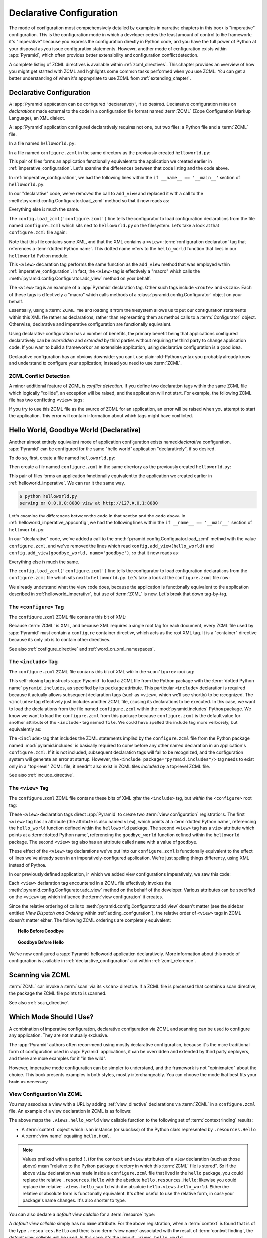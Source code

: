 .. _declarative_chapter:

Declarative Configuration
=========================

The mode of configuration most comprehensively detailed by examples in
narrative chapters in this book is "imperative" configuration. This is the
configuration mode in which a developer cedes the least amount of control to
the framework; it's "imperative" because you express the configuration
directly in Python code, and you have the full power of Python at your
disposal as you issue configuration statements.  However, another mode of
configuration exists within :app:`Pyramid`, which often provides better
extensibility and configuration conflict detection.

A complete listing of ZCML directives is available within
:ref:`zcml_directives`.  This chapter provides an overview of how you might
get started with ZCML and highlights some common tasks performed when you use
ZCML.  You can get a better understanding of when it's appropriate to use
ZCML from :ref:`extending_chapter`.

.. index::
   single: declarative configuration

.. _declarative_configuration:

Declarative Configuration
-------------------------

A :app:`Pyramid` application can be configured "declaratively", if so
desired.  Declarative configuration relies on *declarations* made external to
the code in a configuration file format named :term:`ZCML` (Zope
Configuration Markup Language), an XML dialect.

A :app:`Pyramid` application configured declaratively requires not
one, but two files: a Python file and a :term:`ZCML` file.

In a file named ``helloworld.py``:

.. code-block:: python
   :linenos:

   from paste.httpserver import serve
   from pyramid.response import Response
   from pyramid.config import Configurator

   def hello_world(request):
       return Response('Hello world!')

   if __name__ == '__main__':
       config = Configurator()
       config.begin()
       config.load_zcml('configure.zcml')
       config.end()
       app = config.make_wsgi_app()
       serve(app, host='0.0.0.0')

In a file named ``configure.zcml`` in the same directory as the
previously created ``helloworld.py``:

.. code-block:: xml
   :linenos:

   <configure xmlns="http://pylonshq.com/pyramid">

     <include package="pyramid.includes" />

     <view
       view="helloworld.hello_world"
      />

   </configure>

This pair of files forms an application functionally equivalent to the
application we created earlier in :ref:`imperative_configuration`.
Let's examine the differences between that code listing and the code
above.

In :ref:`imperative_configuration`, we had the following lines within
the ``if __name__ == '__main__'`` section of ``helloworld.py``:

.. code-block:: python
   :linenos:

   if __name__ == '__main__':
       config = Configurator()
       config.begin()
       config.add_view(hello_world)
       config.end()
       app = config.make_wsgi_app()
       serve(app, host='0.0.0.0')

In our "declarative" code, we've removed the call to ``add_view`` and
replaced it with a call to the
:meth:`pyramid.config.Configurator.load_zcml` method so that
it now reads as:

.. code-block:: python
   :linenos:

   if __name__ == '__main__':
       config = Configurator()
       config.begin()
       config.load_zcml('configure.zcml')
       config.end()
       app = config.make_wsgi_app()
       serve(app, host='0.0.0.0')

Everything else is much the same.

The ``config.load_zcml('configure.zcml')`` line tells the configurator
to load configuration declarations from the file named
``configure.zcml`` which sits next to ``helloworld.py`` on the
filesystem.  Let's take a look at that ``configure.zcml`` file again:

.. code-block:: xml
   :linenos:

   <configure xmlns="http://pylonshq.com/pyramid">

      <include package="pyramid.includes" />

      <view
        view="helloworld.hello_world"
       />

   </configure>

Note that this file contains some XML, and that the XML contains a
``<view>`` :term:`configuration declaration` tag that references a
:term:`dotted Python name`.  This dotted name refers to the
``hello_world`` function that lives in our ``helloworld`` Python
module.

This ``<view>`` declaration tag performs the same function as the
``add_view`` method that was employed within
:ref:`imperative_configuration`.  In fact, the ``<view>`` tag is
effectively a "macro" which calls the
:meth:`pyramid.config.Configurator.add_view` method on your
behalf.

The ``<view>`` tag is an example of a :app:`Pyramid` declaration
tag.  Other such tags include ``<route>`` and ``<scan>``.  Each of
these tags is effectively a "macro" which calls methods of a
:class:`pyramid.config.Configurator` object on your behalf.

Essentially, using a :term:`ZCML` file and loading it from the
filesystem allows us to put our configuration statements within this
XML file rather as declarations, rather than representing them as
method calls to a :term:`Configurator` object.  Otherwise, declarative
and imperative configuration are functionally equivalent.

Using declarative configuration has a number of benefits, the primary
benefit being that applications configured declaratively can be
*overridden* and *extended* by third parties without requiring the
third party to change application code.  If you want to build a
framework or an extensible application, using declarative
configuration is a good idea.

Declarative configuration has an obvious downside: you can't use
plain-old-Python syntax you probably already know and understand to
configure your application; instead you need to use :term:`ZCML`.

.. index::
   single: ZCML conflict detection

ZCML Conflict Detection
~~~~~~~~~~~~~~~~~~~~~~~

A minor additional feature of ZCML is *conflict detection*.  If you
define two declaration tags within the same ZCML file which logically
"collide", an exception will be raised, and the application will not
start.  For example, the following ZCML file has two conflicting
``<view>`` tags:

.. code-block:: xml
   :linenos:

    <configure xmlns="http://pylonshq.com/pyramid">

      <include package="pyramid.includes" />

      <view
        view="helloworld.hello_world"
       />

      <view
        view="helloworld.hello_world"
       />

    </configure>

If you try to use this ZCML file as the source of ZCML for an
application, an error will be raised when you attempt to start the
application.  This error will contain information about which tags
might have conflicted.

.. index::
   single: helloworld (declarative)

.. _helloworld_declarative:

Hello World, Goodbye World (Declarative)
----------------------------------------

Another almost entirely equivalent mode of application configuration
exists named *declarative* configuration.  :app:`Pyramid` can be
configured for the same "hello world" application "declaratively", if
so desired.

To do so, first, create a file named ``helloworld.py``:

.. code-block:: python
   :linenos:

   from pyramid.config import Configurator
   from pyramid.response import Response
   from paste.httpserver import serve

   def hello_world(request):
       return Response('Hello world!')

   def goodbye_world(request):
       return Response('Goodbye world!')

   if __name__ == '__main__':
       config = Configurator()
       config.begin()
       config.load_zcml('configure.zcml')
       config.end()
       app = config.make_wsgi_app()
       serve(app, host='0.0.0.0')

Then create a file named ``configure.zcml`` in the same directory as
the previously created ``helloworld.py``:

.. code-block:: xml
   :linenos:

   <configure xmlns="http://pylonshq.com/pyramid">

     <include package="pyramid.includes" />

     <view
       view="helloworld.hello_world"
      />

     <view
       name="goodbye"
       view="helloworld.goodbye_world"
      />

   </configure>

This pair of files forms an application functionally equivalent to the
application we created earlier in :ref:`helloworld_imperative`.  We can run
it the same way.

.. code-block:: text

   $ python helloworld.py
   serving on 0.0.0.0:8080 view at http://127.0.0.1:8080

Let's examine the differences between the code in that section and the code
above.  In :ref:`helloworld_imperative_appconfig`, we had the following lines
within the ``if __name__ == '__main__'`` section of ``helloworld.py``:

.. code-block:: python
   :linenos:

   if __name__ == '__main__':
       config = Configurator()
       config.begin()
       config.add_view(hello_world)
       config.add_view(goodbye_world, name='goodbye')
       config.end()
       app = config.make_wsgi_app()
       serve(app, host='0.0.0.0')

In our "declarative" code, we've added a call to the
:meth:`pyramid.config.Configurator.load_zcml` method with
the value ``configure.zcml``, and we've removed the lines which read
``config.add_view(hello_world)`` and ``config.add_view(goodbye_world,
name='goodbye')``, so that it now reads as:

.. code-block:: python
   :linenos:

   if __name__ == '__main__':
       config = Configurator()
       config.begin()
       config.load_zcml('configure.zcml')
       config.end()
       app = config.make_wsgi_app()
       serve(app, host='0.0.0.0')

Everything else is much the same.

The ``config.load_zcml('configure.zcml')`` line tells the configurator
to load configuration declarations from the ``configure.zcml`` file
which sits next to ``helloworld.py``.  Let's take a look at the
``configure.zcml`` file now:

.. code-block:: xml
   :linenos:

   <configure xmlns="http://pylonshq.com/pyramid">

      <include package="pyramid.includes" />

      <view
        view="helloworld.hello_world"
       />

      <view
        name="goodbye"
        view="helloworld.goodbye_world"
       />

   </configure>

We already understand what the view code does, because the application
is functionally equivalent to the application described in
:ref:`helloworld_imperative`, but use of :term:`ZCML` is new.  Let's
break that down tag-by-tag.

The ``<configure>`` Tag
~~~~~~~~~~~~~~~~~~~~~~~

The ``configure.zcml`` ZCML file contains this bit of XML:

.. code-block:: xml
   :linenos:

    <configure xmlns="http://pylonshq.com/pyramid">

       <!-- other directives -->

    </configure>

Because :term:`ZCML` is XML, and because XML requires a single root
tag for each document, every ZCML file used by :app:`Pyramid` must
contain a ``configure`` container directive, which acts as the root
XML tag.  It is a "container" directive because its only job is to
contain other directives.

See also :ref:`configure_directive` and :ref:`word_on_xml_namespaces`.

The ``<include>`` Tag
~~~~~~~~~~~~~~~~~~~~~

The ``configure.zcml`` ZCML file contains this bit of XML within the
``<configure>`` root tag:

.. code-block:: xml
   :linenos:

   <include package="pyramid.includes" />

This self-closing tag instructs :app:`Pyramid` to load a ZCML file
from the Python package with the :term:`dotted Python name`
``pyramid.includes``, as specified by its ``package`` attribute.
This particular ``<include>`` declaration is required because it
actually allows subsequent declaration tags (such as ``<view>``, which
we'll see shortly) to be recognized.  The ``<include>`` tag
effectively just includes another ZCML file, causing its declarations
to be executed.  In this case, we want to load the declarations from
the file named ``configure.zcml`` within the
:mod:`pyramid.includes` Python package.  We know we want to load
the ``configure.zcml`` from this package because ``configure.zcml`` is
the default value for another attribute of the ``<include>`` tag named
``file``.  We could have spelled the include tag more verbosely, but
equivalently as:

.. code-block:: xml
   :linenos:

   <include package="pyramid.includes" 
            file="configure.zcml"/>

The ``<include>`` tag that includes the ZCML statements implied by the
``configure.zcml`` file from the Python package named
:mod:`pyramid.includes` is basically required to come before any
other named declaration in an application's ``configure.zcml``.  If it
is not included, subsequent declaration tags will fail to be
recognized, and the configuration system will generate an error at
startup.  However, the ``<include package="pyramid.includes"/>``
tag needs to exist only in a "top-level" ZCML file, it needn't also
exist in ZCML files *included by* a top-level ZCML file.

See also :ref:`include_directive`.

The ``<view>`` Tag
~~~~~~~~~~~~~~~~~~

The ``configure.zcml`` ZCML file contains these bits of XML *after* the
``<include>`` tag, but *within* the ``<configure>`` root tag:

.. code-block:: xml
   :linenos:

   <view
     view="helloworld.hello_world"
    />

   <view
     name="goodbye"
     view="helloworld.goodbye_world"
    />

These ``<view>`` declaration tags direct :app:`Pyramid` to create
two :term:`view configuration` registrations.  The first ``<view>``
tag has an attribute (the attribute is also named ``view``), which
points at a :term:`dotted Python name`, referencing the
``hello_world`` function defined within the ``helloworld`` package.
The second ``<view>`` tag has a ``view`` attribute which points at a
:term:`dotted Python name`, referencing the ``goodbye_world`` function
defined within the ``helloworld`` package.  The second ``<view>`` tag
also has an attribute called ``name`` with a value of ``goodbye``.

These effect of the ``<view>`` tag declarations we've put into our
``configure.zcml`` is functionally equivalent to the effect of lines
we've already seen in an imperatively-configured application.  We're
just spelling things differently, using XML instead of Python.

In our previously defined application, in which we added view
configurations imperatively, we saw this code:

.. ignore-next-block
.. code-block:: python
   :linenos:

   config.add_view(hello_world)
   config.add_view(goodbye_world, name='goodbye')

Each ``<view>`` declaration tag encountered in a ZCML file effectively
invokes the :meth:`pyramid.config.Configurator.add_view`
method on the behalf of the developer.  Various attributes can be
specified on the ``<view>`` tag which influence the :term:`view
configuration` it creates.

Since the relative ordering of calls to
:meth:`pyramid.config.Configurator.add_view` doesn't matter
(see the sidebar entitled *View Dispatch and Ordering* within
:ref:`adding_configuration`), the relative order of ``<view>`` tags in
ZCML doesn't matter either.  The following ZCML orderings are
completely equivalent:

.. topic:: Hello Before Goodbye

  .. code-block:: xml
     :linenos:

     <view
       view="helloworld.hello_world"
      />

     <view
       name="goodbye"
       view="helloworld.goodbye_world"
      />

.. topic:: Goodbye Before Hello

  .. code-block:: xml
     :linenos:

     <view
       name="goodbye"
       view="helloworld.goodbye_world"
      />

     <view
       view="helloworld.hello_world"
      />

We've now configured a :app:`Pyramid` helloworld application
declaratively.  More information about this mode of configuration is
available in :ref:`declarative_configuration` and within
:ref:`zcml_reference`.

.. _zcml_scanning:

Scanning via ZCML
-----------------

:term:`ZCML` can invoke a :term:`scan` via its ``<scan>`` directive.  If a
ZCML file is processed that contains a scan directive, the package the ZCML
file points to is scanned.

.. code-block:: python
   :linenos:

   # helloworld.py

   from paste.httpserver import serve
   from pyramid.response import Response
   from pyramid.view import view_config
  
   @view_config()
   def hello(request):
       return Response('Hello')

   if __name__ == '__main__':
       from pyramid.config import Configurator
       config = Configurator()
       config.begin()
       config.load_zcml('configure.zcml')
       config.end()
       app = config.make_wsgi_app()
       serve(app, host='0.0.0.0')

.. code-block:: xml
   :linenos:

   <configure xmlns="http://namespaces.repoze.org">

     <!-- configure.zcml -->

     <include package="pyramid.includes"/>
     <scan package="."/>

   </configure>

See also :ref:`scan_directive`.

Which Mode Should I Use?
------------------------

A combination of imperative configuration, declarative configuration
via ZCML and scanning can be used to configure any application.  They
are not mutually exclusive.

The :app:`Pyramid` authors often recommend using mostly declarative
configuration, because it's the more traditional form of configuration
used in :app:`Pyramid` applications, it can be overridden and
extended by third party deployers, and there are more examples for it
"in the wild".

However, imperative mode configuration can be simpler to understand,
and the framework is not "opinionated" about the choice.  This book
presents examples in both styles, mostly interchangeably.  You can
choose the mode that best fits your brain as necessary.

.. index::
   single: ZCML view configuration

.. _mapping_views_using_zcml_section:

View Configuration Via ZCML
~~~~~~~~~~~~~~~~~~~~~~~~~~~

You may associate a view with a URL by adding :ref:`view_directive`
declarations via :term:`ZCML` in a ``configure.zcml`` file.  An
example of a view declaration in ZCML is as follows:

.. code-block:: xml
   :linenos:

   <view
     context=".resources.Hello"
     view=".views.hello_world"
     name="hello.html"
    />

The above maps the ``.views.hello_world`` view callable function to
the following set of :term:`context finding` results:

- A :term:`context` object which is an instance (or subclass) of the
  Python class represented by ``.resources.Hello``

- A :term:`view name` equalling ``hello.html``.

.. note:: Values prefixed with a period (``.``) for the ``context``
   and ``view`` attributes of a ``view`` declaration (such as those
   above) mean "relative to the Python package directory in which this
   :term:`ZCML` file is stored".  So if the above ``view`` declaration
   was made inside a ``configure.zcml`` file that lived in the
   ``hello`` package, you could replace the relative ``.resources.Hello``
   with the absolute ``hello.resources.Hello``; likewise you could
   replace the relative ``.views.hello_world`` with the absolute
   ``hello.views.hello_world``.  Either the relative or absolute form
   is functionally equivalent.  It's often useful to use the relative
   form, in case your package's name changes.  It's also shorter to
   type.

You can also declare a *default view callable* for a :term:`resource` type:

.. code-block:: xml
   :linenos:

   <view
     context=".resources.Hello"
     view=".views.hello_world"
    />

A *default view callable* simply has no ``name`` attribute.  For the
above registration, when a :term:`context` is found that is of the
type ``.resources.Hello`` and there is no :term:`view name` associated
with the result of :term:`context finding`, the *default view
callable* will be used.  In this case, it's the view at
``.views.hello_world``.

A default view callable can alternately be defined by using the empty
string as its ``name`` attribute:

.. code-block:: xml
   :linenos:

   <view
     context=".resources.Hello"
     view=".views.hello_world"
     name=""
    />

You may also declare that a view callable is good for any context type
by using the special ``*`` character as the value of the ``context``
attribute:

.. code-block:: xml
   :linenos:

   <view
     context="*"
     view=".views.hello_world"
     name="hello.html"
    />

This indicates that when :app:`Pyramid` identifies that the
:term:`view name` is ``hello.html`` and the context is of any type,
the ``.views.hello_world`` view callable will be invoked.

A ZCML ``view`` declaration's ``view`` attribute can also name a
class.  In this case, the rules described in :ref:`class_as_view`
apply for the class which is named.

See :ref:`view_directive` for complete ZCML directive documentation.

.. index::
   single: ZCML directive; route

.. _zcml_route_configuration:

Configuring a Route via ZCML
----------------------------

Instead of using the imperative :meth:`pyramid.config.Configurator.add_route`
method to add a new route, you can alternately use :term:`ZCML`.
:ref:`route_directive` statements in a :term:`ZCML` file. For example, the
following :term:`ZCML declaration` causes a route to be added to the
application.

.. code-block:: xml
   :linenos:

   <route
     name="myroute"
     pattern="/prefix/{one}/{two}"
     view=".views.myview"
    />

.. note::

   Values prefixed with a period (``.``) within the values of ZCML
   attributes such as the ``view`` attribute of a ``route`` mean
   "relative to the Python package directory in which this
   :term:`ZCML` file is stored".  So if the above ``route``
   declaration was made inside a ``configure.zcml`` file that lived in
   the ``hello`` package, you could replace the relative
   ``.views.myview`` with the absolute ``hello.views.myview`` Either
   the relative or absolute form is functionally equivalent.  It's
   often useful to use the relative form, in case your package's name
   changes.  It's also shorter to type.

The order that routes are evaluated when declarative configuration is used
is the order that they appear relative to each other in the ZCML file.

See :ref:`route_directive` for full ``route`` ZCML directive
documentation.

.. _zcml_handler_configuration:

Configuring a Handler via ZCML
------------------------------

Instead of using the imperative
:meth:`pyramid.config.Configurator.add_handler` method to add a new
route, you can alternately use :term:`ZCML`.  :ref:`handler_directive`
statements in a :term:`ZCML` file used by your application is a sign that
you're using :term:`URL dispatch`.  For example, the following :term:`ZCML
declaration` causes a route to be added to the application.

.. code-block:: xml
   :linenos:

   <handler
     route_name="myroute"
     pattern="/prefix/{action}"
     handler=".handlers.MyHandler"
    />

.. note::

   Values prefixed with a period (``.``) within the values of ZCML attributes
   such as the ``handler`` attribute of a ``handler`` directive mean
   "relative to the Python package directory in which this :term:`ZCML` file
   is stored".  So if the above ``handler`` declaration was made inside a
   ``configure.zcml`` file that lived in the ``hello`` package, you could
   replace the relative ``.views.MyHandler`` with the absolute
   ``hello.views.MyHandler`` Either the relative or absolute form is
   functionally equivalent.  It's often useful to use the relative form, in
   case your package's name changes.  It's also shorter to type.

The order that the routes attached to handlers are evaluated when declarative
configuration is used is the order that they appear relative to each other in
the ZCML file.

See :ref:`handler_directive` for full ``handler`` ZCML directive
documentation.

.. index::
   triple: view; zcml; static resource

.. _zcml_static_resources_section:

Serving Static Resources Using ZCML
------------------------------------

Use of the ``static`` ZCML directive makes static files available at a name
relative to the application root URL, e.g. ``/static``.  

Note that the ``path`` provided to the ``static`` ZCML directive may be a
fully qualified :term:`resource specification`, a package-relative path, or
an *absolute path*.  The ``path`` with the value ``a/b/c/static`` of a
``static`` directive in a ZCML file that resides in the "mypackage" package
will resolve to a package-qualified resource such as
``some_package:a/b/c/static``.

Here's an example of a ``static`` ZCML directive that will serve files
up under the ``/static`` URL from the ``/var/www/static`` directory of
the computer which runs the :app:`Pyramid` application using an
absolute path.

.. code-block:: xml
   :linenos:

   <static
     name="static"
     path="/var/www/static"
    />

Here's an example of a ``static`` directive that will serve files up
under the ``/static`` URL from the ``a/b/c/static`` directory of the
Python package named ``some_package`` using a fully qualified
:term:`resource specification`.

.. code-block:: xml
   :linenos:

   <static
     name="static"
     path="some_package:a/b/c/static"
    />

Here's an example of a ``static`` directive that will serve files up
under the ``/static`` URL from the ``static`` directory of the Python
package in which the ``configure.zcml`` file lives using a
package-relative path.

.. code-block:: xml
   :linenos:

   <static
     name="static"
     path="static"
    />

Whether you use for ``path`` a fully qualified resource specification,
an absolute path, or a package-relative path, When you place your
static files on the filesystem in the directory represented as the
``path`` of the directive, you will then be able to view the static
files in this directory via a browser at URLs prefixed with the
directive's ``name``.  For instance if the ``static`` directive's
``name`` is ``static`` and the static directive's ``path`` is
``/path/to/static``, ``http://localhost:6543/static/foo.js`` will
return the file ``/path/to/static/dir/foo.js``.  The static directory
may contain subdirectories recursively, and any subdirectories may
hold files; these will be resolved by the static view as you would
expect.

While the ``path`` argument can be a number of different things, the
``name`` argument of the ``static`` ZCML directive can also be one of
a number of things: a *view name* or a *URL*.  The above examples have
shown usage of the ``name`` argument as a view name.  When ``name`` is
a *URL* (or any string with a slash (``/``) in it), static resources
can be served from an external webserver.  In this mode, the ``name``
is used as the URL prefix when generating a URL using
:func:`pyramid.url.static_url`.

For example, the ``static`` ZCML directive may be fed a ``name``
argument which is ``http://example.com/images``:

.. code-block:: xml
   :linenos:

   <static
     name="http://example.com/images"
     path="mypackage:images"
    />

Because the ``static`` ZCML directive is provided with a ``name`` argument
that is the URL prefix ``http://example.com/images``, subsequent calls to
:func:`pyramid.url.static_url` with paths that start with the ``path``
argument passed to :meth:`pyramid.url.static_url` will generate a URL
something like ``http://example.com/logo.png``.  The external webserver
listening on ``example.com`` must be itself configured to respond properly to
such a request.  The :func:`pyramid.url.static_url` API is discussed in more
detail later in this chapter.

The :meth:`pyramid.config.Configurator.add_static_view` method offers
an imperative equivalent to the ``static`` ZCML directive.  Use of the
``add_static_view`` imperative configuration method is completely equivalent
to using ZCML for the same purpose.  See :ref:`static_resources_section` for
more information.

.. index::
   pair: ZCML directive; asset

.. _asset_zcml_directive:

The ``asset`` ZCML Directive
~~~~~~~~~~~~~~~~~~~~~~~~~~~~

Instead of using :meth:`pyramid.config.Configurator.override_asset` during
:term:`imperative configuration`, an equivalent ZCML directive can be used.
The ZCML ``asset`` tag is a frontend to using
:meth:`pyramid.config.Configurator.override_asset`.

An individual :app:`Pyramid` ``asset`` ZCML statement can override a
single asset.  For example:

.. code-block:: xml
   :linenos:

    <asset
      to_override="some.package:templates/mytemplate.pt"
      override_with="another.package:othertemplates/anothertemplate.pt"
     />

The string value passed to both ``to_override`` and ``override_with``
attached to an ``asset`` directive is called an "asset specification".  The
colon separator in a specification separates the *package name* from the
*asset name*.  The colon and the following asset name are optional.  If they
are not specified, the override attempts to resolve every lookup into a
package from the directory of another package.  For example:

.. code-block:: xml
   :linenos:

    <asset
      to_override="some.package"
      override_with="another.package"
     />

Individual subdirectories within a package can also be overridden:

.. code-block:: xml
   :linenos:

    <asset
      to_override="some.package:templates/"
      override_with="another.package:othertemplates/"
     />

If you wish to override an asset directory with another directory, you *must*
make sure to attach the slash to the end of both the ``to_override``
specification and the ``override_with`` specification.  If you fail to attach
a slash to the end of an asset specification that points to a directory, you
will get unexpected results.

The package name in an asset specification may start with a dot, meaning that
the package is relative to the package in which the ZCML file resides.  For
example:

.. code-block:: xml
   :linenos:

    <asset
      to_override=".subpackage:templates/"
      override_with="another.package:templates/"
     />

See also :ref:`asset_directive`.

.. _zcml_authorization_policy:

Enabling an Authorization Policy Via ZCML
-----------------------------------------

If you'd rather use :term:`ZCML` to specify an authorization policy
than imperative configuration, modify the ZCML file loaded by your
application (usually named ``configure.zcml``) to enable an
authorization policy.

For example, to enable a policy which compares the value of an "auth ticket"
cookie passed in the request's environment which contains a reference to a
single :term:`principal` against the principals present in any :term:`ACL`
found in the resource tree when attempting to call some :term:`view`, modify
your ``configure.zcml`` to look something like this:

.. code-block:: xml
   :linenos:

   <configure xmlns="http://pylonshq.com/pyramid">

     <!-- views and other directives before this... -->

     <authtktauthenticationpolicy
       secret="iamsosecret"/>

     <aclauthorizationpolicy/>

    </configure>

"Under the hood", these statements cause an instance of the class
:class:`pyramid.authentication.AuthTktAuthenticationPolicy` to be
injected as the :term:`authentication policy` used by this application
and an instance of the class
:class:`pyramid.authorization.ACLAuthorizationPolicy` to be
injected as the :term:`authorization policy` used by this application.

:app:`Pyramid` ships with a number of authorization and
authentication policy ZCML directives that should prove useful.  See
:ref:`authentication_policies_directives_section` and
:ref:`authorization_policies_directives_section` for more information.

.. index::
   pair: ZCML directive; authentication policy

.. _authentication_policies_directives_section:

Built-In Authentication Policy ZCML Directives
----------------------------------------------

Instead of configuring an authentication policy and authorization
policy imperatively, :app:`Pyramid` ships with a few "pre-chewed"
authentication policy ZCML directives that you can make use of within
your application.

``authtktauthenticationpolicy``
~~~~~~~~~~~~~~~~~~~~~~~~~~~~~~~

When this directive is used, authentication information is obtained
from an "auth ticket" cookie value, assumed to be set by a custom
login form.

An example of its usage, with all attributes fully expanded:

.. code-block:: xml
   :linenos:

   <authtktauthenticationpolicy
     secret="goshiamsosecret"
     callback=".somemodule.somefunc"
     cookie_name="mycookiename"
     secure="false"
     include_ip="false"
     timeout="86400"
     reissue_time="600"
     max_age="31536000"
     path="/"
     http_only="false"
    />

See :ref:`authtktauthenticationpolicy_directive` for details about
this directive.

``remoteuserauthenticationpolicy``
~~~~~~~~~~~~~~~~~~~~~~~~~~~~~~~~~~

When this directive is used, authentication information is obtained
from a ``REMOTE_USER`` key in the WSGI environment, assumed to
be set by a WSGI server or an upstream middleware component.

An example of its usage, with all attributes fully expanded:

.. code-block:: xml
   :linenos:

   <remoteuserauthenticationpolicy
     environ_key="REMOTE_USER"
     callback=".somemodule.somefunc"
    />

See :ref:`remoteuserauthenticationpolicy_directive` for detailed
information.

``repozewho1authenticationpolicy``
~~~~~~~~~~~~~~~~~~~~~~~~~~~~~~~~~~

When this directive is used, authentication information is obtained
from a ``repoze.who.identity`` key in the WSGI environment, assumed to
be set by :term:`repoze.who` middleware.

An example of its usage, with all attributes fully expanded:

.. code-block:: xml
   :linenos:

   <repozewho1authenticationpolicy
     identifier_name="auth_tkt"
     callback=".somemodule.somefunc"
    />

See :ref:`repozewho1authenticationpolicy_directive` for detailed
information.

.. index::
   pair: ZCML directive; authorization policy

.. _authorization_policies_directives_section:

Built-In Authorization Policy ZCML Directives
---------------------------------------------

``aclauthorizationpolicy``

When this directive is used, authorization information is obtained
from :term:`ACL` objects attached to resources.

An example of its usage, with all attributes fully expanded:

.. code-block:: xml
   :linenos:

   <aclauthorizationpolicy/>

In other words, it has no configuration attributes; its existence in a
``configure.zcml`` file enables it.

See :ref:`aclauthorizationpolicy_directive` for detailed information.

.. _zcml_adding_and_overriding_renderers:

Adding and Overriding Renderers via ZCML
----------------------------------------

New templating systems and serializers can be associated with :app:`Pyramid`
renderer names.  To this end, configuration declarations can be made which
override an existing :term:`renderer factory` and which add a new renderer
factory.

Adding or overriding a renderer via ZCML is accomplished via the
:ref:`renderer_directive` ZCML directive.

For example, to add a renderer which renders views which have a
``renderer`` attribute that is a path that ends in ``.jinja2``:

.. code-block:: xml
   :linenos:

   <renderer
     name=".jinja2"
     factory="my.package.MyJinja2Renderer"
    />

The ``factory`` attribute is a :term:`dotted Python name` that must
point to an implementation of a :term:`renderer factory`.

The ``name`` attribute is the renderer name.

Registering a Renderer Factory
~~~~~~~~~~~~~~~~~~~~~~~~~~~~~~

See :ref:`adding_a_renderer` for more information for the definition of a
:term:`renderer factory`.  Here's an example of the registration of a simple
:term:`renderer factory` via ZCML:

.. code-block:: xml
   :linenos:

   <renderer
     name="amf"
     factory="my.package.MyAMFRenderer"
    />

Adding the above ZCML to your application will allow you to use the
``my.package.MyAMFRenderer`` renderer factory implementation in view
configurations by subseqently referring to it as ``amf`` in the ``renderer``
attribute of a :term:`view configuration`:

.. code-block:: xml
   :linenos:

   <view
     view="mypackage.views.my_view"
     renderer="amf"
    />

Here's an example of the registration of a more complicated renderer
factory, which expects to be passed a filesystem path:

.. code-block:: xml
   :linenos:

   <renderer
     name=".jinja2"
     factory="my.package.MyJinja2Renderer"
    />

Adding the above ZCML to your application will allow you to use the
``my.package.MyJinja2Renderer`` renderer factory implementation in
view configurations by referring to any ``renderer`` which *ends in*
``.jinja`` in the ``renderer`` attribute of a :term:`view
configuration`:

.. code-block:: xml
   :linenos:

   <view
     view="mypackage.views.my_view"
     renderer="templates/mytemplate.jinja2"
    />

When a :term:`view configuration` which has a ``name`` attribute that does
contain a dot, such as ``templates/mytemplate.jinja2`` above is encountered at
startup time, the value of the name attribute is split on its final dot.  The
second element of the split is typically the filename extension.  This
extension is used to look up a renderer factory for the configured view.  Then
the value of ``renderer`` is passed to the factory to create a renderer for the
view.  In this case, the view configuration will create an instance of a
``Jinja2Renderer`` for each view configuration which includes anything ending
with ``.jinja2`` as its ``renderer`` value.  The ``name`` passed to the
``Jinja2Renderer`` constructor will be whatever the user passed as
``renderer=`` to the view configuration.

See also :ref:`renderer_directive` and
:meth:`pyramid.config.Configurator.add_renderer`.

Overriding an Existing Renderer
~~~~~~~~~~~~~~~~~~~~~~~~~~~~~~~

You can associate more than one filename extension with the same
existing renderer implementation as necessary if you need to use a
different file extension for the same kinds of templates.  For
example, to associate the ``.zpt`` extension with the Chameleon ZPT
renderer factory, use:

.. code-block:: xml
   :linenos:

   <renderer
     name=".zpt"
     factory="pyramid.chameleon_zpt.renderer_factory"
    />

After you do this, :app:`Pyramid` will treat templates ending in
both the ``.pt`` and ``.zpt`` filename extensions as Chameleon ZPT
templates.

To override the default mapping in which files with a ``.pt``
extension are rendered via a Chameleon ZPT page template renderer, use
a variation on the following in your application's ZCML:

.. code-block:: xml
   :linenos:

   <renderer
     name=".pt"
     factory="my.package.pt_renderer"
    />

After you do this, the :term:`renderer factory` in
``my.package.pt_renderer`` will be used to render templates which end
in ``.pt``, replacing the default Chameleon ZPT renderer.

To override the default mapping in which files with a ``.txt``
extension are rendered via a Chameleon text template renderer, use a
variation on the following in your application's ZCML:

.. code-block:: xml
   :linenos:

   <renderer
     name=".txt"
     factory="my.package.text_renderer"
    />

After you do this, the :term:`renderer factory` in
``my.package.text_renderer`` will be used to render templates which
end in ``.txt``, replacing the default Chameleon text renderer.

To associate a *default* renderer with *all* view configurations (even
ones which do not possess a ``renderer`` attribute), use a variation
on the following (ie. omit the ``name`` attribute to the renderer
tag):

.. code-block:: xml
   :linenos:

   <renderer
     factory="pyramid.renderers.json_renderer_factory"
    />

See also :ref:`renderer_directive` and
:meth:`pyramid.config.Configurator.add_renderer`.

.. _zcml_adding_a_translation_directory:

Adding a Translation Directory via ZCML
---------------------------------------

You can add a translation directory via ZCML by using the
:ref:`translationdir_directive` ZCML directive:

.. code-block:: xml
   :linenos:

   <translationdir dir="my.application:locale/"/>

A message catalog in a translation directory added via
:ref:`translationdir_directive` will be merged into translations from
a message catalog added earlier if both translation directories
contain translations for the same locale and :term:`translation
domain`.

See also :ref:`translationdir_directive` and
:ref:`adding_a_translation_directory`.

.. _zcml_adding_a_locale_negotiator:

Adding a Custom Locale Negotiator via ZCML
------------------------------------------

You can add a custom locale negotiator via ZCML by using the
:ref:`localenegotiator_directive` ZCML directive:

.. code-block:: xml
   :linenos:

    <localenegotiator 
      negotiator="my_application.my_module.my_locale_negotiator"
     />

See also :ref:`custom_locale_negotiator` and
:ref:`localenegotiator_directive`.

.. index::
   pair: subscriber; ZCML directive

.. _zcml_event_listener:

Configuring an Event Listener via ZCML
--------------------------------------

You can configure an :term:`subscriber` by modifying your application's
``configure.zcml``.  Here's an example of a bit of XML you can add to the
``configure.zcml`` file which registers the above ``mysubscriber`` function,
which we assume lives in a ``subscribers.py`` module within your application:

.. code-block:: xml
   :linenos:

   <subscriber
     for="pyramid.events.NewRequest"
     handler=".subscribers.mysubscriber"
    />

See also :ref:`subscriber_directive` and :ref:`events_chapter`.


.. Todo
.. ----

.. - hooks chapter still has topics for ZCML

